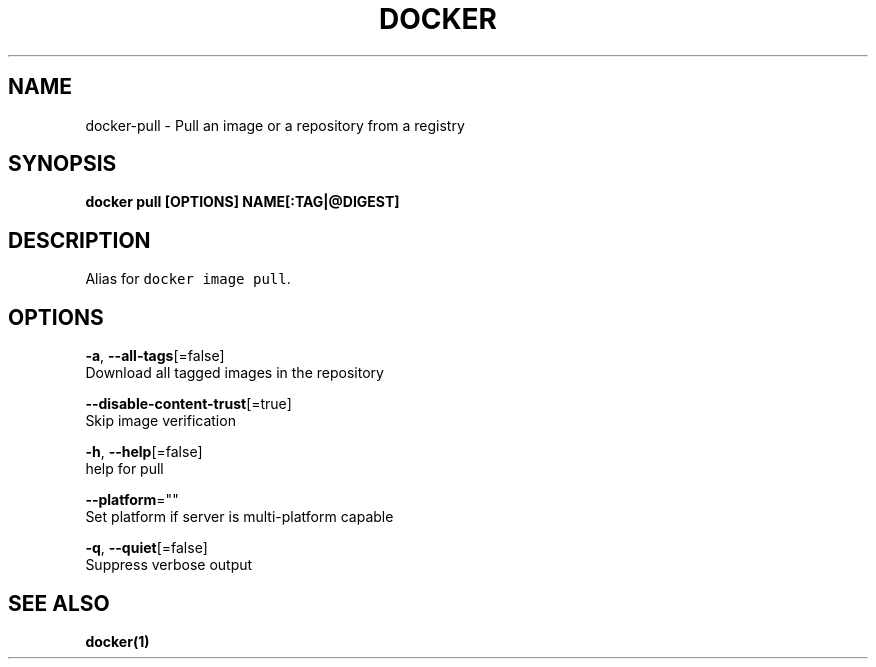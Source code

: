 .TH "DOCKER" "1" "May 2020" "Docker Community" "" 
.nh
.ad l


.SH NAME
.PP
docker\-pull \- Pull an image or a repository from a registry


.SH SYNOPSIS
.PP
\fBdocker pull [OPTIONS] NAME[:TAG|@DIGEST]\fP


.SH DESCRIPTION
.PP
Alias for \fB\fCdocker image pull\fR\&.


.SH OPTIONS
.PP
\fB\-a\fP, \fB\-\-all\-tags\fP[=false]
    Download all tagged images in the repository

.PP
\fB\-\-disable\-content\-trust\fP[=true]
    Skip image verification

.PP
\fB\-h\fP, \fB\-\-help\fP[=false]
    help for pull

.PP
\fB\-\-platform\fP=""
    Set platform if server is multi\-platform capable

.PP
\fB\-q\fP, \fB\-\-quiet\fP[=false]
    Suppress verbose output


.SH SEE ALSO
.PP
\fBdocker(1)\fP
